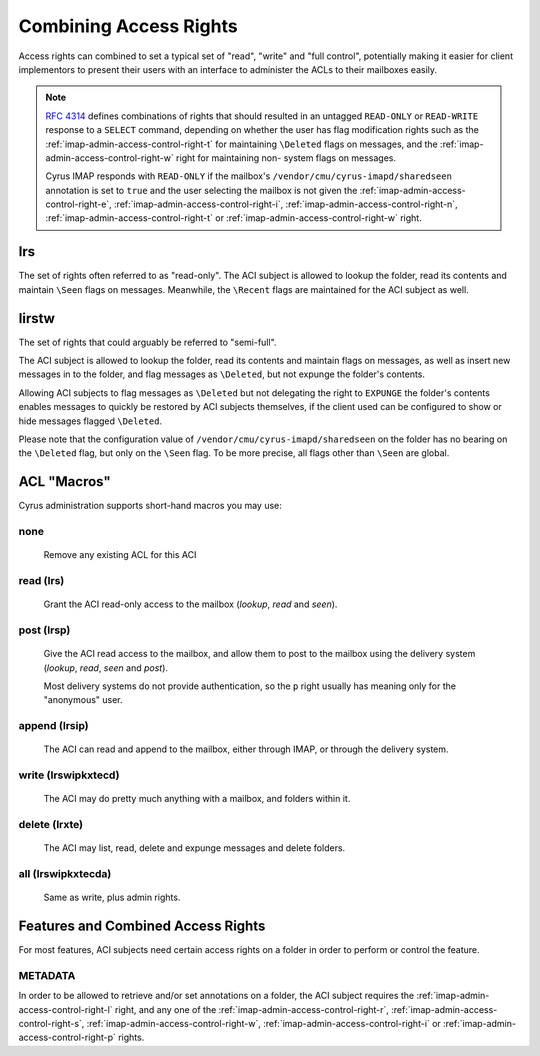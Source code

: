 .. _imap-admin-access-control-combining-rights:

=======================
Combining Access Rights
=======================

Access rights can combined to set a typical set of "read", "write" and
"full control", potentially making it easier for client implementors to
present their users with an interface to administer the ACLs to their
mailboxes easily.

.. NOTE::

    :rfc:`4314` defines combinations of rights that should resulted in
    an untagged ``READ-ONLY`` or ``READ-WRITE`` response to a ``SELECT``
    command, depending on whether the user has flag modification rights
    such as the :ref:`imap-admin-access-control-right-t` for maintaining
    ``\Deleted`` flags on messages, and the
    :ref:`imap-admin-access-control-right-w` right for maintaining non-
    system flags on messages.

    Cyrus IMAP responds with ``READ-ONLY`` if the mailbox's
    ``/vendor/cmu/cyrus-imapd/sharedseen`` annotation is set to ``true``
    and the user selecting the mailbox is not given the
    :ref:`imap-admin-access-control-right-e`,
    :ref:`imap-admin-access-control-right-i`,
    :ref:`imap-admin-access-control-right-n`,
    :ref:`imap-admin-access-control-right-t` or
    :ref:`imap-admin-access-control-right-w` right.

lrs
===

The set of rights often referred to as "read-only". The ACI subject is
allowed to lookup the folder, read its contents and maintain ``\Seen``
flags on messages. Meanwhile, the ``\Recent`` flags are maintained for
the ACI subject as well.

lirstw
======

The set of rights that could arguably be referred to "semi-full".

The ACI subject is allowed to lookup the folder, read its contents and
maintain flags on messages, as well as insert new messages in to the
folder, and flag messages as ``\Deleted``, but not expunge the folder's
contents.

Allowing ACI subjects to flag messages as ``\Deleted`` but not
delegating the right to ``EXPUNGE`` the folder's contents enables
messages to quickly be restored by ACI subjects themselves, if the
client used can be configured to show or hide messages flagged
``\Deleted``.

.. seealso::

    *   :ref:`imap-admin-sop-restoring-expunged-messages`

Please note that the configuration value of
``/vendor/cmu/cyrus-imapd/sharedseen`` on the folder has no bearing on
the ``\Deleted`` flag, but only on the ``\Seen`` flag. To be more
precise, all flags other than ``\Seen`` are global.

ACL "Macros"
============

Cyrus administration supports short-hand macros you may use:

none
----

    Remove any existing ACL for this ACI

read (lrs)
----------

    Grant the ACI read-only access to the mailbox (*lookup*, *read* and
    *seen*).

post (lrsp)
-----------

    Give the ACI read access to the mailbox, and allow them to post to
    the mailbox using the delivery system (*lookup*, *read*, *seen* and
    *post*).

    Most delivery systems do not provide authentication, so the ``p``
    right usually has meaning only for the "anonymous" user.

append (lrsip)
--------------

    The ACI can read and append to the mailbox, either through IMAP, or
    through the delivery system.

write (lrswipkxtecd)
--------------------

    The ACI may do pretty much anything with a mailbox, and folders
    within it.

delete (lrxte)
--------------

    The ACI may list, read, delete and expunge messages and delete
    folders.

all (lrswipkxtecda)
-------------------

    Same as write, plus admin rights.
    
Features and Combined Access Rights
===================================

For most features, ACI subjects need certain access rights on a folder
in order to perform or control the feature.

METADATA
--------

In order to be allowed to retrieve and/or set annotations on a folder,
the ACI subject requires the :ref:`imap-admin-access-control-right-l`
right, and any one of the :ref:`imap-admin-access-control-right-r`,
:ref:`imap-admin-access-control-right-s`,
:ref:`imap-admin-access-control-right-w`,
:ref:`imap-admin-access-control-right-i` or
:ref:`imap-admin-access-control-right-p` rights.
